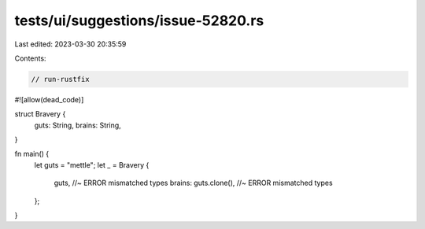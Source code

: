 tests/ui/suggestions/issue-52820.rs
===================================

Last edited: 2023-03-30 20:35:59

Contents:

.. code-block:: rs

    // run-rustfix
#![allow(dead_code)]

struct Bravery {
    guts: String,
    brains: String,
}

fn main() {
    let guts = "mettle";
    let _ = Bravery {
        guts, //~ ERROR mismatched types
        brains: guts.clone(), //~ ERROR mismatched types
    };
}


